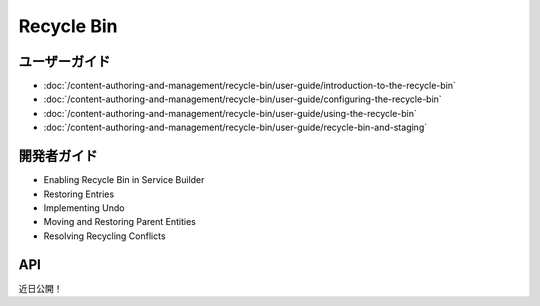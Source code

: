 Recycle Bin
===========

ユーザーガイド
----------

-  :doc:`/content-authoring-and-management/recycle-bin/user-guide/introduction-to-the-recycle-bin`
-  :doc:`/content-authoring-and-management/recycle-bin/user-guide/configuring-the-recycle-bin`
-  :doc:`/content-authoring-and-management/recycle-bin/user-guide/using-the-recycle-bin`
-  :doc:`/content-authoring-and-management/recycle-bin/user-guide/recycle-bin-and-staging`

開発者ガイド
---------------

* Enabling Recycle Bin in Service Builder
* Restoring Entries
* Implementing Undo
* Moving and Restoring Parent Entities
* Resolving Recycling Conflicts

API
----
近日公開！